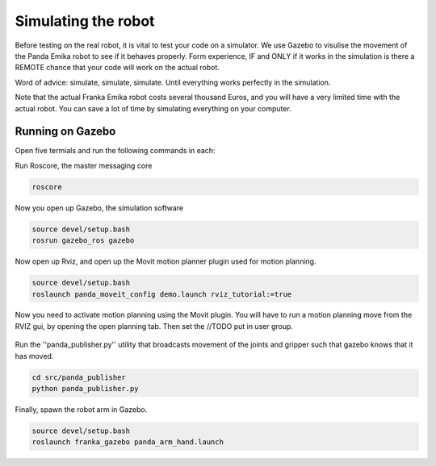 Simulating the robot
===============================

Before testing on the real robot, it is vital to test your code on a simulator. We use Gazebo to visulise the movement of the Panda Emika robot to see if it behaves properly. Form experience, IF and ONLY if it works in the simulation is there a REMOTE chance that your code will work on the actual robot. 

Word of advice: simulate, simulate, simulate. Until everything works perfectly in the simulation.


Note that the actual Franka Emika robot costs several thousand Euros, and you will have a very limited time with the actual robot. You can save a lot of time by simulating everything on your computer.

Running on Gazebo
----------------------
Open five termials and run the following commands in each:

Run Roscore, the master messaging core

.. code-block:: bash

    roscore



Now you open up Gazebo, the simulation software

.. code-block:: bash

    source devel/setup.bash
    rosrun gazebo_ros gazebo


Now open up Rviz, and open up the Movit motion planner plugin used for motion planning.

.. code-block:: bash

    source devel/setup.bash
    roslaunch panda_moveit_config demo.launch rviz_tutorial:=true

Now you need to activate motion planning using the Movit plugin.
You will have to run a motion planning move from the RVIZ gui, by opening the open planning tab. Then set the //TODO put in user group.





.. figure:: _static/planning_scene.png
    :align: center
    :figclass: align-center


Run the ''panda_publisher.py'' utility that broadcasts movement of the joints and gripper such that gazebo knows that it has moved.

.. code-block:: bash

    cd src/panda_publisher
    python panda_publisher.py


Finally, spawn the robot arm in Gazebo.

.. code-block:: bash

    source devel/setup.bash
    roslaunch franka_gazebo panda_arm_hand.launch


